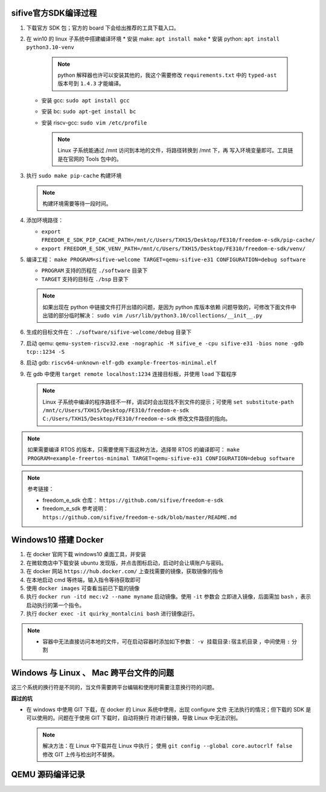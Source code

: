 
sifive官方SDK编译过程
=====================

#. 下载官方 SDK 包；官方的 board 下会给出推荐的工具下载入口。
#. 在 win10 的 linux 子系统中搭建编译环境
   * 安装 make: ``apt install make``
   * 安装 python: ``apt install python3.10-venv``
     
     .. note:: python 解释器也许可以安装其他的，我这个需要修改 ``requirements.txt``
               中的 ``typed-ast`` 版本号到 ``1.4.3`` 才能编译。

   * 安装 gcc: ``sudo apt install gcc``
   * 安装 bc: ``sudo apt-get install bc``
   * 安装 riscv-gcc: ``sudo vim /etc/profile``

     .. note:: Linux 子系统能通过 /mnt 访问到本地的文件，将路径转换到 /mnt 下，再
               写入环境变量即可。工具链是在官网的 Tools 包中的。

#. 执行 ``sudo make pip-cache`` 构建环境
   
   .. note:: 构建环境需要等待一段时间。

#. 添加环境路径：
   
   * ``export FREEDOM_E_SDK_PIP_CACHE_PATH=/mnt/c/Users/TXH15/Desktop/FE310/freedom-e-sdk/pip-cache/``
   * ``export FREEDOM_E_SDK_VENV_PATH=/mnt/c/Users/TXH15/Desktop/FE310/freedom-e-sdk/venv/``
  
#. 编译工程： ``make PROGRAM=sifive-welcome TARGET=qemu-sifive-e31 CONFIGURATION=debug software``
   
   * ``PROGRAM`` 支持的历程在 ``./software`` 目录下
   * ``TARGET`` 支持的目标在 ``./bsp`` 目录下
   
   .. note:: 如果出现在 python 中链接文件打开出错的问题，是因为 python 库版本依赖
      问题导致的，可修改下面文件中出错的部分临时解决：
      ``sudo vim /usr/lib/python3.10/collections/__init__.py``
  
#. 生成的目标文件在： ``./software/sifive-welcome/debug`` 目录下
#. 启动 qemu: ``qemu-system-riscv32.exe -nographic -M sifive_e -cpu sifive-e31 -bios none -gdb tcp::1234 -S``
#. 启动 gdb: ``riscv64-unknown-elf-gdb example-freertos-minimal.elf``
#. 在 gdb 中使用 ``target remote localhost:1234`` 连接目标板，并使用 ``load`` 下载程序
   
   .. note:: Linux 子系统中编译的程序路径不一样，调试时会出现找不到文件的提示；可使用 
      ``set substitute-path /mnt/c/Users/TXH15/Desktop/FE310/freedom-e-sdk C:/Users/TXH15/Desktop/FE310/freedom-e-sdk``
      修改文件路径的指向。

.. note:: 如果需要编译 RTOS 的版本，只需要使用下面这种方法，选择带 RTOS 的编译即可：
   ``make PROGRAM=example-freertos-minimal TARGET=qemu-sifive-e31 CONFIGURATION=debug software``

.. note:: 参考链接：

   * freedom_e_sdk 仓库： ``https://github.com/sifive/freedom-e-sdk``
   * freedom_e_sdk 参考说明： ``https://github.com/sifive/freedom-e-sdk/blob/master/README.md``


Windows10 搭建 Docker
=====================

#. 在 docker 官网下载 windows10 桌面工具，并安装
#. 在微软商店中下载安装 ubuntu 发现版，并点击图标启动，启动时会让填账户与密码。
#. 在 docker 网站 ``https://hub.docker.com/`` 上查找需要的镜像，获取镜像的指令
#. 在本地启动 cmd 等终端，输入指令等待获取即可
#. 使用 ``docker images`` 可查看当前已下载的镜像
#. 执行 ``docker run -itd mec:v2 --name myname`` 启动镜像。使用 ``-it`` 参数会
   立即进入镜像，后面需加 ``bash`` ，表示启动执行的第一个指令。
#. 执行 ``docker exec -it quirky_montalcini bash`` 进行镜像运行。


.. csv-table:: Docker 常用指令
   :header: "指令", "说明"
   :widths: 30, 100
   :align: center

   "docker images": "查看下载的镜像"
   "docker ps": "查看运行的容器"
   "docker stop 名称/id": "停止运行容器"
   "docker rm 名称/id": "删除容器"

.. note::
   * 容器中无法直接访问本地的文件，可在启动容器时添加如下参数：
     ``-v 挂载目录:宿主机目录`` ，中间使用 ``:`` 分割


Windows 与 Linux 、 Mac 跨平台文件的问题
========================================

这三个系统的换行符是不同的，当文件需要跨平台编辑和使用时需要注意换行符的问题。

**踩过的坑**

* 在 windows 中使用 GIT 下载，在 docker 的 Linux 系统中使用，出现 configure 文件
  无法执行的情况；但下载的 SDK 是可以使用的。问题在于使用 GIT 下载时，自动将换行
  符进行替换，导致 Linux 中无法识别。

  .. note:: 解决方法：在 Linux 中下载并在 Linux 中执行；
     使用 ``git config --global core.autocrlf false`` 修改 GIT 上传与检出时不替换。


QEMU 源码编译记录
=================


